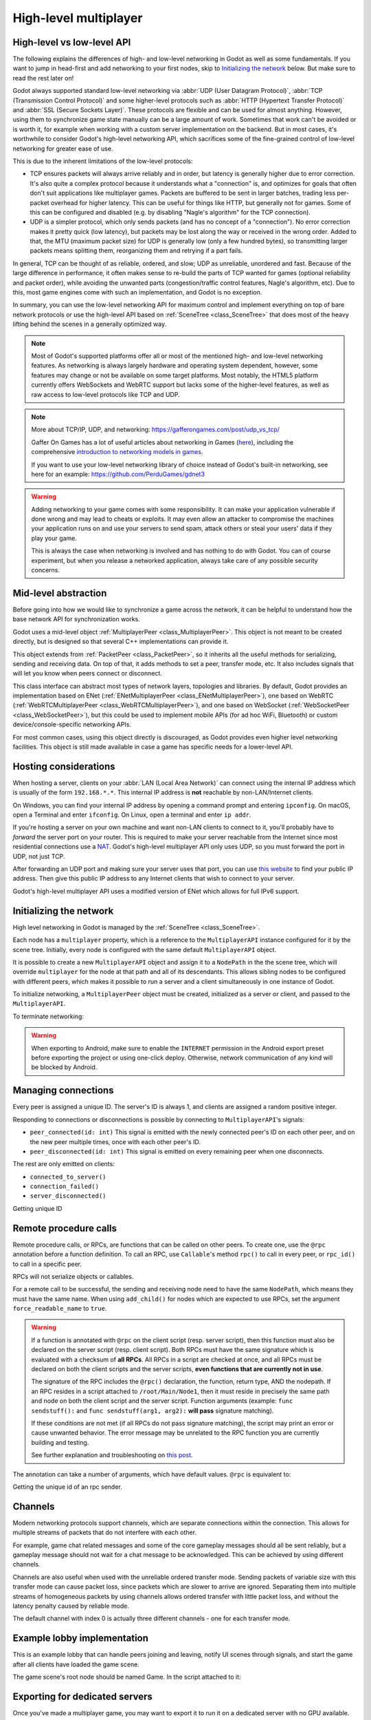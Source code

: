 .. _doc_high_level_multiplayer:

High-level multiplayer
======================

High-level vs low-level API
---------------------------

The following explains the differences of high- and low-level networking in Godot as well as some fundamentals. If you want to jump in head-first and add networking to your first nodes, skip to `Initializing the network`_ below. But make sure to read the rest later on!

Godot always supported standard low-level networking via :abbr:`UDP (User Datagram Protocol)`, :abbr:`TCP (Transmission Control Protocol)` and some higher-level protocols such as :abbr:`HTTP (Hypertext Transfer Protocol)` and :abbr:`SSL (Secure Sockets Layer)`.
These protocols are flexible and can be used for almost anything. However, using them to synchronize game state manually can be a large amount of work. Sometimes that work can't be avoided or is worth it, for example when working with a custom server implementation on the backend. But in most cases, it's worthwhile to consider Godot's high-level networking API, which sacrifices some of the fine-grained control of low-level networking for greater ease of use.

This is due to the inherent limitations of the low-level protocols:

- TCP ensures packets will always arrive reliably and in order, but latency is generally higher due to error correction.
  It's also quite a complex protocol because it understands what a "connection" is, and optimizes for goals that often don't suit applications like multiplayer games. Packets are buffered to be sent in larger batches, trading less per-packet overhead for higher latency. This can be useful for things like HTTP, but generally not for games. Some of this can be configured and disabled (e.g. by disabling "Nagle's algorithm" for the TCP connection).
- UDP is a simpler protocol, which only sends packets (and has no concept of a "connection"). No error correction
  makes it pretty quick (low latency), but packets may be lost along the way or received in the wrong order.
  Added to that, the MTU (maximum packet size) for UDP is generally low (only a few hundred bytes), so transmitting
  larger packets means splitting them, reorganizing them and retrying if a part fails.

In general, TCP can be thought of as reliable, ordered, and slow; UDP as unreliable, unordered and fast.
Because of the large difference in performance, it often makes sense to re-build the parts of TCP wanted for games (optional reliability and packet order), while avoiding the unwanted parts (congestion/traffic control features, Nagle's algorithm, etc). Due to this, most game engines come with such an implementation, and Godot is no exception.

In summary, you can use the low-level networking API for maximum control and implement everything on top of bare network protocols or use the high-level API based on :ref:`SceneTree <class_SceneTree>` that does most of the heavy lifting behind the scenes in a generally optimized way.

.. note:: Most of Godot's supported platforms offer all or most of the mentioned high- and low-level networking
          features. As networking is always largely hardware and operating system dependent, however,
          some features may change or not be available on some target platforms. Most notably,
          the HTML5 platform currently offers WebSockets and WebRTC support but lacks some of the higher-level features, as
          well as raw access to low-level protocols like TCP and UDP.

.. note:: More about TCP/IP, UDP, and networking:
          https://gafferongames.com/post/udp_vs_tcp/

          Gaffer On Games has a lot of useful articles about networking in Games
          (`here <https://gafferongames.com/categories/game-networking/>`__), including the comprehensive
          `introduction to networking models in games <https://gafferongames.com/post/what_every_programmer_needs_to_know_about_game_networking/>`__.

          If you want to use your low-level networking library of choice instead of Godot's built-in networking,
          see here for an example:
          https://github.com/PerduGames/gdnet3

.. warning:: Adding networking to your game comes with some responsibility.
             It can make your application vulnerable if done wrong and may lead to cheats or exploits.
             It may even allow an attacker to compromise the machines your application runs on
             and use your servers to send spam, attack others or steal your users' data if they play your game.

             This is always the case when networking is involved and has nothing to do with Godot.
             You can of course experiment, but when you release a networked application,
             always take care of any possible security concerns.

Mid-level abstraction
---------------------

Before going into how we would like to synchronize a game across the network, it can be helpful to understand how the base network API for synchronization works.

Godot uses a mid-level object :ref:`MultiplayerPeer <class_MultiplayerPeer>`.
This object is not meant to be created directly, but is designed so that several C++ implementations can provide it.

This object extends from :ref:`PacketPeer <class_PacketPeer>`, so it inherits all the useful methods for serializing, sending and receiving data. On top of that, it adds methods to set a peer, transfer mode, etc. It also includes signals that will let you know when peers connect or disconnect.

This class interface can abstract most types of network layers, topologies and libraries. By default, Godot
provides an implementation based on ENet (:ref:`ENetMultiplayerPeer <class_ENetMultiplayerPeer>`),
one based on WebRTC (:ref:`WebRTCMultiplayerPeer <class_WebRTCMultiplayerPeer>`), and one based on WebSocket
(:ref:`WebSocketPeer <class_WebSocketPeer>`), but this could be used to implement
mobile APIs (for ad hoc WiFi, Bluetooth) or custom device/console-specific networking APIs.

For most common cases, using this object directly is discouraged, as Godot provides even higher level networking facilities.
This object is still made available in case a game has specific needs for a lower-level API.

Hosting considerations
----------------------

When hosting a server, clients on your :abbr:`LAN (Local Area Network)` can
connect using the internal IP address which is usually of the form
``192.168.*.*``. This internal IP address is **not** reachable by
non-LAN/Internet clients.

On Windows, you can find your internal IP address by opening a command prompt
and entering ``ipconfig``. On macOS, open a Terminal and enter ``ifconfig``. On
Linux, open a terminal and enter ``ip addr``.

If you're hosting a server on your own machine and want non-LAN clients to
connect to it, you'll probably have to *forward* the server port on your router.
This is required to make your server reachable from the Internet since most
residential connections use a `NAT
<https://en.wikipedia.org/wiki/Network_address_translation>`__. Godot's
high-level multiplayer API only uses UDP, so you must forward the port in UDP,
not just TCP.

After forwarding an UDP port and making sure your server uses that port, you can
use `this website <https://icanhazip.com/>`__ to find your public IP address.
Then give this public IP address to any Internet clients that wish to connect to
your server.

Godot's high-level multiplayer API uses a modified version of ENet which allows
for full IPv6 support.

Initializing the network
------------------------

High level networking in Godot is managed by the :ref:`SceneTree <class_SceneTree>`.

Each node has a ``multiplayer`` property, which is a reference to the ``MultiplayerAPI`` instance configured for it
by the scene tree. Initially, every node is configured with the same default ``MultiplayerAPI`` object.

It is possible to create a new ``MultiplayerAPI`` object and assign it to a ``NodePath`` in the the scene tree,
which will override ``multiplayer`` for the node at that path and all of its descendants.
This allows sibling nodes to be configured with different peers, which makes it possible to run a server
and a client simultaneously in one instance of Godot.

.. tabs::
 .. code-tab:: gdscript GDScript

    # By default, these expressions are interchangeable.
    multiplayer # Get the MultiplayerAPI object configured for this node.
    get_tree().get_multiplayer() # Get the default MultiplayerAPI object.

 .. code-tab:: csharp

    // By default, these expressions are interchangeable.
    Multiplayer // Get the MultiplayerAPI object configured for this node.
    GetTree().GetMultiplayer() // Get the default MultiplayerAPI object.

To initialize networking, a ``MultiplayerPeer`` object must be created, initialized as a server or client,
and passed to the ``MultiplayerAPI``.

.. tabs::
 .. code-tab:: gdscript GDScript

    # Create client.
    var peer = ENetMultiplayerPeer.new()
    peer.create_client(IP_ADDRESS, PORT)
    multiplayer.multiplayer_peer = peer

    # Create server.
    var peer = ENetMultiplayerPeer.new()
    peer.create_server(PORT, MAX_CLIENTS)
    multiplayer.multiplayer_peer = peer

 .. code-tab:: csharp

    // Create client.
    ENetMultiplayerPeer Peer = new();
    Peer.CreateClient(IP_ADDRESS, PORT);
    Multiplayer.MultiplayerPeer = Peer;

    // Create server.
    ENetMultiplayerPeer Peer = new();
    Peer.CreateServer(PORT, MAX_CLIENTS);
    Multiplayer.MultiplayerPeer = Peer;

To terminate networking:

.. tabs::
 .. code-tab:: gdscript GDScript

    multiplayer.multiplayer_peer = null

 .. code-tab:: csharp

    Multiplayer.MultiplayerPeer = null;

.. warning::

    When exporting to Android, make sure to enable the ``INTERNET``
    permission in the Android export preset before exporting the project or
    using one-click deploy. Otherwise, network communication of any kind will be
    blocked by Android.

Managing connections
--------------------

Every peer is assigned a unique ID. The server's ID is always 1, and clients are assigned a random positive integer.

Responding to connections or disconnections is possible by connecting to ``MultiplayerAPI``'s signals:

- ``peer_connected(id: int)`` This signal is emitted with the newly connected peer's ID on each other peer, and on the new peer multiple times, once with each other peer's ID.
- ``peer_disconnected(id: int)`` This signal is emitted on every remaining peer when one disconnects.

The rest are only emitted on clients:

- ``connected_to_server()``
- ``connection_failed()``
- ``server_disconnected()``

Getting unique ID

.. tabs::
 .. code-tab:: gdscript GDScript

    multiplayer.get_unique_id() # Get the unique ID of the multiplayer peer
    multiplayer.is_server() # Check whether the peer is server or client

 .. code-tab:: csharp

    Multiplayer.GetUniqueId() // Get the unique ID of the multiplayer peer
    Multiplayer.IsServer() // Check whether the peer is server or client

Remote procedure calls
----------------------

Remote procedure calls, or RPCs, are functions that can be called on other peers. To create one, use the ``@rpc`` annotation
before a function definition. To call an RPC, use ``Callable``'s method ``rpc()`` to call in every peer, or ``rpc_id()`` to
call in a specific peer.

.. tabs::
 .. code-tab:: gdscript GDScript

    func _ready():
        if multiplayer.is_server():
            print_once_per_client.rpc()

    @rpc
    func print_once_per_client():
        print("I will be printed to the console once per each connected client.")

 .. code-tab:: csharp

    public override void _Ready()
    {
        if (Multiplayer.IsServer())
        {
            PrintOncePerClient.Rpc();
        }
    }    

    [Rpc]
    void PrintOncePerClient()
    {
        GD.Print("I will be printed to the console once per each connected client.")
    }

RPCs will not serialize objects or callables.

For a remote call to be successful, the sending and receiving node need to have the same ``NodePath``, which means they
must have the same name. When using ``add_child()`` for nodes which are expected to use RPCs, set the argument
``force_readable_name`` to ``true``.

.. warning:: 

    If a function is annotated with ``@rpc`` on the client script (resp. server script),
    then this function must also be declared on the server script (resp. client script).
    Both RPCs must have the same signature which is evaluated with a checksum of **all RPCs**.
    All RPCs in a script are checked at once, and all RPCs must be declared on both the client
    scripts and the server scripts, **even functions that are currently not in use**.

    The signature of the RPC includes the ``@rpc()`` declaration, the function, return type,
    AND the nodepath. If an RPC resides in a script attached to ``/root/Main/Node1``, then it
    must reside in precisely the same path and node on both the client script and the server
    script. Function arguments (example: ``func sendstuff():`` and ``func sendstuff(arg1, arg2):``
    **will pass** signature matching).

    If these conditions are not met (if all RPCs do not pass signature matching), the script may print an
    error or cause unwanted behavior. The error message may be unrelated to the RPC function you are
    currently building and testing.

    See further explanation and troubleshooting on `this post <https://github.com/godotengine/godot/issues/57869#issuecomment-1034215138>`__.

The annotation can take a number of arguments, which have default values. ``@rpc`` is equivalent to:

.. tabs::
 .. group-tab:: GDScript

    .. code-block:: gdscript
        @rpc("authority", "call_remote", "unreliable", 0)

    The parameters and their functions are as follows:

    ``mode``:

    - ``"authority"``: Only the multiplayer authority (the server) can call remotely.
    - ``"any_peer"``: Clients are allowed to call remotely. Useful for transferring user input.

    ``sync``:

    - ``"call_remote"``: The function will not be called on the local peer.
    - ``"call_local"``: The function can be called on the local peer. Useful when the server is also a player.

    ``transfer_mode``:

    - ``"unreliable"`` Packets are not acknowledged, can be lost, and can arrive at any order.
    - ``"unreliable_ordered"`` Packets are received in the order they were sent in. This is achieved by ignoring packets that arrive later if another that was sent after them has already been received. Can cause packet loss if used incorrectly.
    - ``"reliable"`` Resend attempts are sent until packets are acknowledged, and their order is preserved. Has a significant performance penalty.

    ``transfer_channel`` is the channel index.

    The first 3 can be passed in any order, but ``transfer_channel`` must always be last.

 .. group-tab:: C#

    .. code-block:: csharp
        [Rpc(MultiplayerApi.RpcMode.Authority, CallLocal = false, TransferMode = MultiplayerPeer.TransferModeEnum.Unreliable)]

        The parameters and their functions are as follows:

    ``Mode``:

    - ``"Authority"``: Only the multiplayer authority (the server) can call remotely.
    - ``"AnyPeer"``: Clients are allowed to call remotely. Useful for transferring user input.

    ``CallLocal``:

    - ``"false"``: The function will not be called on the local peer.
    - ``"true"``: The function can be called on the local peer. Useful when the server is also a player.

    ``TransferMode``:

    - ``"Unreliable"`` Packets are not acknowledged, can be lost, and can arrive at any order.
    - ``"UnreliableOrdered"`` Packets are received in the order they were sent in. This is achieved by ignoring packets that arrive later if another that was sent after them has already been received. Can cause packet loss if used incorrectly.
    - ``"Reliable"`` Resend attempts are sent until packets are acknowledged, and their order is preserved. Has a significant performance penalty.

    ``TransferChannel`` is the channel index.

    The first 3 can be passed in any order, but ``TransferChannel`` must always be last.

Getting the unique id of an rpc sender.

.. tabs::
 .. code-tab:: gdscript GDScript

    multiplayer.get_remote_sender_id() # Can be used to get the unique id of an rpc sender

    func _on_some_input(): # Connected to some input.
        transfer_some_input.rpc_id(1) # Send the input only to the server.


    # Call local is required if the server is also a player.
    @rpc("any_peer", "call_local", "reliable")
    func transfer_some_input():
        # The server knows who sent the input.
        var sender_id = multiplayer.get_remote_sender_id()
        # Process the input and affect game logic.

 .. code-tab:: csharp

    Multiplayer.GetRemoteSenderId() // Can be used to get the unique id of an rpc sender

    void OnSomeInput() // Called by some input.
    {
        TransferSomeInput.RpcId(1); // Send the input only to the server.
    }


    // Call local is required if the server is also a player.
    [Rpc(MultiplayerApi.RpcMode.AnyPeer, CallLocal = true, TransferMode = MultiplayerPeer.TransferModeEnum.Reliable)]
    void TransferSomeInput()
    {
        // The server knows who sent the input.
        long SenderId = Multiplayer.GetRemoteSenderId();
        // Process the input and affect game logic.

Channels
--------
Modern networking protocols support channels, which are separate connections within the connection. This allows for multiple
streams of packets that do not interfere with each other.

For example, game chat related messages and some of the core gameplay messages should all be sent reliably, but a gameplay
message should not wait for a chat message to be acknowledged. This can be achieved by using different channels.

Channels are also useful when used with the unreliable ordered transfer mode. Sending packets of variable size with this transfer mode can
cause packet loss, since packets which are slower to arrive are ignored. Separating them into multiple streams of homogeneous packets
by using channels allows ordered transfer with little packet loss, and without the latency penalty caused by reliable mode.

The default channel with index 0 is actually three different channels - one for each transfer mode.

Example lobby implementation
----------------------------

This is an example lobby that can handle peers joining and leaving, notify UI scenes through signals, and start the game after all clients
have loaded the game scene.

.. tabs::
 .. code-tab:: gdscript GDScript

    extends Node

    # Autoload named Lobby

    # These signals can be connected to by a UI lobby scene or the game scene.
    signal player_connected(peer_id, player_info)
    signal player_disconnected(peer_id)
    signal server_disconnected

    const PORT = 7000
    const DEFAULT_SERVER_IP = "127.0.0.1" # IPv4 localhost
    const MAX_CONNECTIONS = 20

    # This will contain player info for every player,
    # with the keys being each player's unique ID.
    var players = {}

    # This is the local player info. This should be modified locally
    # before the connection is made. It will be passed to every other peer.
    # For example, the value of "name" can be set to something the player
    # entered in a UI scene.
    var player_info = {"name": "Name"}

    var players_loaded = 0



    func _ready():
        multiplayer.peer_connected.connect(_on_player_connected)
        multiplayer.peer_disconnected.connect(_on_player_disconnected)
        multiplayer.connected_to_server.connect(_on_connected_ok)
        multiplayer.connection_failed.connect(_on_connected_fail)
        multiplayer.server_disconnected.connect(_on_server_disconnected)


    func join_game(address = ""):
        if address.is_empty():
            address = DEFAULT_SERVER_IP
        var peer = ENetMultiplayerPeer.new()
        var error = peer.create_client(address, PORT)
        if error:
            return error
        multiplayer.multiplayer_peer = peer


    func create_game():
        var peer = ENetMultiplayerPeer.new()
        var error = peer.create_server(PORT, MAX_CONNECTIONS)
        if error:
            return error
        multiplayer.multiplayer_peer = peer

        players[1] = player_info
        player_connected.emit(1, player_info)


    func remove_multiplayer_peer():
        multiplayer.multiplayer_peer = null


    # When the server decides to start the game from a UI scene,
    # do Lobby.load_game.rpc(filepath)
    @rpc("call_local", "reliable")
    func load_game(game_scene_path):
        get_tree().change_scene_to_file(game_scene_path)


    # Every peer will call this when they have loaded the game scene.
    @rpc("any_peer", "call_local", "reliable")
    func player_loaded():
        if multiplayer.is_server():
            players_loaded += 1
            if players_loaded == players.size():
                $/root/Game.start_game()
                players_loaded = 0


    # When a peer connects, send them my player info.
    # This allows transfer of all desired data for each player, not only the unique ID.
    func _on_player_connected(id):
        _register_player.rpc_id(id, player_info)


    @rpc("any_peer", "reliable")
    func _register_player(new_player_info):
        var new_player_id = multiplayer.get_remote_sender_id()
        players[new_player_id] = new_player_info
        player_connected.emit(new_player_id, new_player_info)


    func _on_player_disconnected(id):
        players.erase(id)
        player_disconnected.emit(id)


    func _on_connected_ok():
        var peer_id = multiplayer.get_unique_id()
        players[peer_id] = player_info
        player_connected.emit(peer_id, player_info)


    func _on_connected_fail():
        multiplayer.multiplayer_peer = null


    func _on_server_disconnected():
        multiplayer.multiplayer_peer = null
        players.clear()
        server_disconnected.emit()

 .. code-tab:: csharp

    using Godot;
    using System;

    public partial class Lobby : extends Node
    {
        // Autoload named Lobby

        // These signals can be connected to by a UI lobby scene or the game scene.
        [Signal]
        public delegate void PlayerConnectedEventHandler(long PeerId, Dictionary PlayerInfo);
        [Signal]
        public delegate void PlayerDisconnectedEventHandler(long PeerID);
        [Signal]
        public delegate void ServerDisconnectedEventHandler

        const int PORT = 7000;
        const String DEFAULT_SERVER_IP = "127.0.0.1"; // IPv4 localhost
        const int MAX_CONNECTIONS = 20;

        // This will contain player info for every player,
        // with the keys being each player's unique ID.
        Dictionary PLAYERS = {}

        // This is the local player info. This should be modified locally
        // before the connection is made. It will be passed to every other peer.
        // For example, the value of "name" can be set to something the player
        // entered in a UI scene.
        Dictionary PLAYER_INFO = new();

        int PLAYERS_LOADED = 0;

        public override _Ready()
        {
            PLAYER_INFO.Add("name", "Name");
            Multiplayer.PeerConnected += OnPlayerConnected;
            Multiplayer.PeerDisconnected += OnPlayerDisconnected;
            Multiplayer.ConnectedToServer += OnConnectedOk;
            Multiplayer.ConnectionFailed += OnConnectedFail;
            Multiplayer.ServerDisconnected += OnServerDisconnected;
        }

        void join_game(String address = "")
        {
            if (address.IsEmpty())
            {
                address = DEFAULT_SERVER_IP;
            }
            ENetMultiplayerPeer peer = new();
            Error error = peer.CreateClient(address, PORT);
            if (error)
            {
                return error
            }
            Multiplayer.MultiplayerPeer = Peer
        }

        void CreateGame()
        {
            ENetMultiplayerPeer peer = new();
            Error error = peer.CreateServer(PORT, MAX_CONNECTIONS);
            if (error)
            {
                return error;
            }
            Multiplayer.MultiplayerPeer = peer;

            PLAYERS[1] = PLAYER_INFO;
            PlayerConnected.emit(1, PLAYER_INFO);
        }

        void RemoveMultiplayerPeer()
        {
            Multiplayer.MultiplayerPeer = null;
        }

        // When the server decides to start the game from a UI scene,
        // do Lobby.LoadGame.rpc(filepath)
        [Rpc(CallLocal = true, TransferMode = MultiplayerPeer.TransferModeEnum.Reliable)]
        void LoadGame(String gameScenePath)
        {
            GetTree().ChangeSceneToFile(gameScenePath);
        }

        // Every peer will call this when they have loaded the game scene.
        [Rpc(MultiplayerApi.RpcMode.AnyPeer, CallLocal = true, TransferMode = MultiplayerPeer.TransferModeEnum.Reliable)]
        void PlayerLoaded()
        {
            if (Multiplayer.IsServer)
            {
                PLAYERS_LOADED += 1;
                if (PLAYERS_LOADED == PLAYERS.Size())
                {
                    $/root/Game.StartGame();
                    PLAYERS_LOADED = 0;
                }
            }
        }

        // When a peer connects, send them my player info.
        // This allows transfer of all desired data for each player, not only the unique ID.
        void OnPlayerConnected(long id)
        {
            RegisterPlayer.RpcId(id, PLAYER_INFO);
        }

        [Rpc(MultiplayerApi.RpcMode.AnyPeer, TransferMode = MultiplayerPeer.TransferModeEnum.Reliable)]
        void RegisterPlayer(Dictionary newPlayerInfo)
        {
            long newPlayerId = Multiplayer.GetRemoteSenderId();
            PLAYERS.Add(newPlayerId, newPlayerInfo);
            EmitSignal(SignalName.PlayerConnected, newPlayerInfo);
        }

        void OnPlayerDisconnected(long id)
        {
            PLAYERS.Erase(id);
            EmitSignal(SignalName.PlayerDisconnected, id)
        }

        void OnConnectedOk()
        {
            long peerId = Multiplayer.GetUniqueId();
            PLAYERS.Add(peerId, PLAYER_INFO);
            EmitSignal(SignalName.PlayerConnected, PLAYER_INFO);
        }

        void OnConnectedFail()
        {
            Multiplayer.MultiplayerPeer = null;
        }

        void OnServerDisconnected()
        {
            Multiplayer.MultiplayerPeer = null;
            PLAYERS.Clear();
            EmitSignal(SignalName.ServerDisconnected) 

The game scene's root node should be named Game. In the script attached to it:

.. tabs::
 .. code-tab:: gdscript GDScript

    extends Node3D # Or Node2D.


    func _ready():
        # Preconfigure game.

        Lobby.player_loaded.rpc_id(1) # Tell the server that this peer has loaded.


    # Called only on the server.
    func start_game():
        # All peers are ready to receive RPCs in this scene.

 .. code-tab:: csharp

    using Godot;
    using System;

    public partial class Game : //extends Node3D or Node2D
    {

        public override void _Ready()
        {
            // Preconfigure game.

            Lobby.PlayerLoaded.RpcId(1); // Tell the server that his peer has loaded.
        }

        // Called only on the server
        void StartGame()
        {
            # All peers are ready to receive RPCs in this scene.
        }

    }

Exporting for dedicated servers
-------------------------------

Once you've made a multiplayer game, you may want to export it to run it on
a dedicated server with no GPU available. See
:ref:`doc_exporting_for_dedicated_servers` for more information.

.. note::

    The code samples on this page aren't designed to run on a dedicated
    server. You'll have to modify them so the server isn't considered to be a
    player. You'll also have to modify the game starting mechanism so that the
    first player who joins can start the game.
